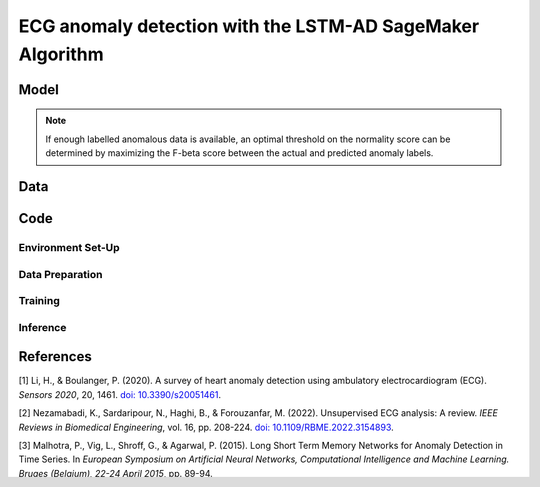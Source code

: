 .. meta::
   :thumbnail: https://fg-research.com/_static/thumbnail.png
   :description: ECG anomaly detection with the LSTM-AD SageMaker Algorithm
   :keywords: Amazon SageMaker, Time Series, LSTM, Anomaly Detection

######################################################################################
ECG anomaly detection with the LSTM-AD SageMaker Algorithm
######################################################################################

.. raw:: html

    <p>
    Anomaly detection in Electrocardiogram (ECG) signals is crucial for early diagnosis
    and treatment of cardiovascular diseases.
    Machine learning algorithms can automate the process of ECG analysis, reducing the need
    for manual inspection by healthcare professionals.
    Different supervised <a href="#references">[1]</a> and unsupervised <a href="#references">[2]</a>
    machine learning algorithms have been studied in the literature on ECG anomaly detection.
    In this post, we will focus on the
    <a href="https://www.esann.org/sites/default/files/proceedings/legacy/es2015-56.pdf" target="_blank">
    Long Short-Term Memory Network for Anomaly Detection</a> <a href="#references">[3]</a>,
    which we will refer to as the LSTM-AD model. We will demonstrate how to use our
    Amazon SageMaker implementation of the LSTM-AD model, the
    <a href="https://fg-research.com/algorithms/time-series-anomaly-detection/index.html#lstm-ad-sagemaker-algorithm"
    target="_blank">LSTM-AD SageMaker algorithm</a>,
    for detecting anomalies in an ECG trace.
    </p>

******************************************
Model
******************************************
.. raw:: html

    <p>
    The LSTM-AD model predicts the time series with a multivariate stacked LSTM model.
    </p>

    <p>
    The model parameters are learned on a training set containing only normal data (i.e. without anomalies)
    by minimizing the Mean Squared Error (MSE) between the actual and predicted values of the time series.
    After the model has been trained, a multivariate Gaussian distribution is fitted to the model’s prediction errors
    on an independent validation set (also without anomalies) using Maximum Likelihood Estimation (MLE).
    </p>

    <p>
    At inference time, the model predicts the values of all the time series (which can now include anomalies)
    at each time step, and calculates the likelihood of the model’s prediction errors under the fitted multivariate
    Gaussian distribution. The computed Gaussian likelihood is then used as a normality score: the lower the Gaussian
    likelihood at a given a time step, the more likely the time step is to be an anomaly.
    </p>

.. note::

    If enough labelled anomalous data is available, an optimal threshold on the normality score can be determined
    by maximizing the F-beta score between the actual and predicted anomaly labels.

******************************************
Data
******************************************
.. raw:: html

    <p>
    We use dataset number 179 from the Hexagon ML / UCR Time Series Anomaly Detection Archive.
    The dataset includes a single time series representing a human subject ECG trace sourced from
    record s30791 in the Long Term ST Database (LTST DB). The length of the time series is 55000
    observations. The first 23000 observations are included in the training set, while the remaining
    32000 observations are included in the test set. The training set contains only normal data,
    while the test set contains an anomalous heartbeat between observations 52600 and 52800.
    </p>

.. raw:: html

    <img
        id="lstm-ad-ecg-anomaly-detection-dataset"
        class="blog-post-image"
        alt="Hexagon ML / UCR dataset N°179 (combined training and test sets)"
        src=https://fg-research-blog.s3.eu-west-1.amazonaws.com/ecg-anomaly-detection/data_light.png
    />

    <p class="blog-post-image-caption">Hexagon ML / UCR dataset N°179 (combined training and test sets).</p>


******************************************
Code
******************************************

==========================================
Environment Set-Up
==========================================


==========================================
Data Preparation
==========================================

==========================================
Training
==========================================

==========================================
Inference
==========================================

.. raw:: html

    <img
        id="lstm-ad-ecg-anomaly-detection-results"
        class="blog-post-image"
        alt="Results on Hexagon ML / UCR dataset №179 (test set)"
        src=https://fg-research-blog.s3.eu-west-1.amazonaws.com/ecg-anomaly-detection/results_light.png
    />

    <p class="blog-post-image-caption">Results on Hexagon ML / UCR dataset №179 (test set).</p>


******************************************
References
******************************************

[1] Li, H., & Boulanger, P. (2020).
A survey of heart anomaly detection using ambulatory electrocardiogram (ECG).
*Sensors 2020*, 20, 1461.
`doi: 10.3390/s20051461 <https://doi.org/10.3390/s20051461>`__.

[2] Nezamabadi, K., Sardaripour, N., Haghi, B., & Forouzanfar, M. (2022).
Unsupervised ECG analysis: A review.
*IEEE Reviews in Biomedical Engineering*, vol. 16, pp. 208-224.
`doi: 10.1109/RBME.2022.3154893 <https://doi.org/10.1109/RBME.2022.3154893.>`__.

[3] Malhotra, P., Vig, L., Shroff, G., & Agarwal, P. (2015).
Long Short Term Memory Networks for Anomaly Detection in Time Series.
In *European Symposium on Artificial Neural Networks, Computational Intelligence
and Machine Learning. Bruges (Belgium), 22-24 April 2015*, pp. 89-94.
